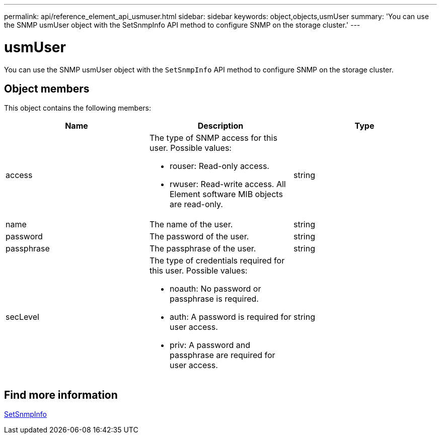 ---
permalink: api/reference_element_api_usmuser.html
sidebar: sidebar
keywords: object,objects,usmUser
summary: 'You can use the SNMP usmUser object with the SetSnmpInfo API method to configure SNMP on the storage cluster.'
---

= usmUser
:icons: font
:imagesdir: ../media/

[.lead]
You can use the SNMP usmUser object with the `SetSnmpInfo` API method to configure SNMP on the storage cluster.

== Object members

This object contains the following members:

[options="header"]
|===
|Name |Description |Type
a|
access
a|
The type of SNMP access for this user. Possible values:

* rouser: Read-only access.
* rwuser: Read-write access. All Element software MIB objects are read-only.

a|
string
a|
name
a|
The name of the user.
a|
string
a|
password
a|
The password of the user.
a|
string
a|
passphrase
a|
The passphrase of the user.
a|
string
a|
secLevel
a|
The type of credentials required for this user. Possible values:

* noauth: No password or passphrase is required.
* auth: A password is required for user access.
* priv: A password and passphrase are required for user access.

a|
string
|===

== Find more information

xref:reference_element_api_setsnmpinfo.adoc[SetSnmpInfo]
